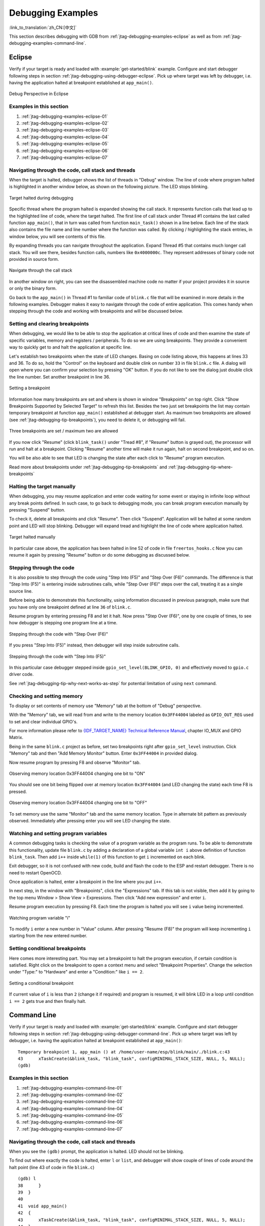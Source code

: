 Debugging Examples
==================
:link_to_translation:`zh_CN:[中文]`

This section describes debugging with GDB from :ref:`jtag-debugging-examples-eclipse` as well as from :ref:`jtag-debugging-examples-command-line`.

.. highlight:: none

.. _jtag-debugging-examples-eclipse:

Eclipse
-------

Verify if your target is ready and loaded with :example:`get-started/blink` example. Configure and start debugger following steps in section :ref:`jtag-debugging-using-debugger-eclipse`. Pick up where target was left by debugger, i.e. having the application halted at breakpoint established at ``app_main()``.

.. figure:: ../../../_static/debug-perspective.jpg
    :align: center
    :alt: Debug Perspective in Eclipse
    :figclass: align-center

    Debug Perspective in Eclipse


Examples in this section
^^^^^^^^^^^^^^^^^^^^^^^^

1. :ref:`jtag-debugging-examples-eclipse-01`
2. :ref:`jtag-debugging-examples-eclipse-02`
3. :ref:`jtag-debugging-examples-eclipse-03`
4. :ref:`jtag-debugging-examples-eclipse-04`
5. :ref:`jtag-debugging-examples-eclipse-05`
6. :ref:`jtag-debugging-examples-eclipse-06`
7. :ref:`jtag-debugging-examples-eclipse-07`


.. _jtag-debugging-examples-eclipse-01:

Navigating through the code, call stack and threads
^^^^^^^^^^^^^^^^^^^^^^^^^^^^^^^^^^^^^^^^^^^^^^^^^^^

When the target is halted, debugger shows the list of threads in "Debug" window. The line of code where program halted is highlighted in another window below, as shown on the following picture. The LED stops blinking.

.. figure:: ../../../_static/debugging-target-halted.jpg
    :align: center
    :alt: Target halted during debugging
    :figclass: align-center

    Target halted during debugging

Specific thread where the program halted is expanded showing the call stack. It represents function calls that lead up to the highlighted line of code, where the target halted. The first line of call stack under Thread #1 contains the last called function ``app_main()``, that in turn was called from function ``main_task()`` shown in a line below. Each line of the stack also contains the file name and line number where the function was called. By clicking / highlighting the stack entries, in window below, you will see contents of this file.

By expanding threads you can navigate throughout the application. Expand Thread #5 that contains much longer call stack. You will see there, besides function calls, numbers like ``0x4000000c``. They represent addresses of binary code not provided in source form.

.. figure:: ../../../_static/debugging-navigate-through-the-stack.jpg
    :align: center
    :alt: Navigate through the call stack
    :figclass: align-center

    Navigate through the call stack

In another window on right, you can see the disassembled machine code no matter if your project provides it in source or only the binary form.

Go back to the ``app_main()`` in Thread #1 to familiar code of ``blink.c`` file that will be examined in more details in the following examples. Debugger makes it easy to navigate through the code of entire application. This comes handy when stepping through the code and working with breakpoints and will be discussed below.


.. _jtag-debugging-examples-eclipse-02:

Setting and clearing breakpoints
^^^^^^^^^^^^^^^^^^^^^^^^^^^^^^^^

When debugging, we would like to be able to stop the application at critical lines of code and then examine the state of specific variables, memory and registers / peripherals. To do so we are using breakpoints. They provide a convenient way to quickly get to and halt the application at specific line.

Let's establish two breakpoints when the state of LED changes. Basing on code listing above, this happens at lines 33 and 36. To do so, hold the "Control" on the keyboard and double clink on number ``33`` in file ``blink.c`` file. A dialog will open where you can confirm your selection by pressing "OK" button. If you do not like to see the dialog just double click the line number. Set another breakpoint in line 36.

.. figure:: ../../../_static/debugging-setting-breakpoint.jpg
    :align: center
    :alt: Setting a breakpoint
    :figclass: align-center

    Setting a breakpoint

Information how many breakpoints are set and where is shown in window "Breakpoints" on top right. Click "Show Breakpoints Supported by Selected Target" to refresh this list. Besides the two just set breakpoints the list may contain temporary breakpoint at function ``app_main()`` established at debugger start. As maximum two breakpoints are allowed (see :ref:`jtag-debugging-tip-breakpoints`), you need to delete it, or debugging will fail.

.. figure:: ../../../_static/debugging-three-breakpoints-set.jpg
    :align: center
    :alt: Three breakpoints are set / maximum two are allowed
    :figclass: align-center

    Three breakpoints are set / maximum two are allowed

If you now click "Resume" (click ``blink_task()`` under "Tread #8", if "Resume" button is grayed out), the processor will run and halt at a breakpoint. Clicking "Resume" another time will make it run again, halt on second breakpoint, and so on.

You will be also able to see that LED is changing the state after each click to "Resume" program execution.

Read more about breakpoints under :ref:`jtag-debugging-tip-breakpoints` and :ref:`jtag-debugging-tip-where-breakpoints`


.. _jtag-debugging-examples-eclipse-03:

Halting the target manually
^^^^^^^^^^^^^^^^^^^^^^^^^^^

When debugging, you may resume application and enter code waiting for some event or staying in infinite loop without any break points defined. In such case, to go back to debugging mode, you can break program execution manually by pressing "Suspend" button.

To check it, delete all breakpoints and click "Resume". Then click "Suspend". Application will be halted at some random point and LED will stop blinking. Debugger will expand tread and highlight the line of code where application halted.

.. figure:: ../../../_static/debugging-target-halted-manually.jpg
    :align: center
    :alt: Target halted manually
    :figclass: align-center

    Target halted manually

In particular case above, the application has been halted in line 52 of code in file ``freertos_hooks.c`` Now you can resume it again by pressing "Resume" button or do some debugging as discussed below.


.. _jtag-debugging-examples-eclipse-04:

Stepping through the code
^^^^^^^^^^^^^^^^^^^^^^^^^

It is also possible to step through the code using "Step Into (F5)" and "Step Over (F6)" commands. The difference is that "Step Into (F5)" is entering inside subroutines calls, while "Step Over (F6)" steps over the call, treating it as a single source line.

Before being able to demonstrate this functionality, using information discussed in previous paragraph, make sure that you have only one breakpoint defined at line ``36`` of ``blink.c``.

Resume program by entering pressing F8 and let it halt. Now press "Step Over (F6)", one by one couple of times, to see how debugger is stepping one program line at a time.

.. figure:: ../../../_static/debugging-step-over.jpg
    :align: center
    :alt: Stepping through the code with "Step Over (F6)"
    :figclass: align-center

    Stepping through the code with "Step Over (F6)"

If you press "Step Into (F5)" instead, then debugger will step inside subroutine calls.

.. figure:: ../../../_static/debugging-step-into.jpg
    :align: center
    :alt: Stepping through the code with "Step Into (F5)"
    :figclass: align-center

    Stepping through the code with "Step Into (F5)"

In this particular case debugger stepped inside ``gpio_set_level(BLINK_GPIO, 0)`` and effectively moved to ``gpio.c`` driver code.

See :ref:`jtag-debugging-tip-why-next-works-as-step` for potential limitation of using ``next`` command.


.. _jtag-debugging-examples-eclipse-05:

Checking and setting memory
^^^^^^^^^^^^^^^^^^^^^^^^^^^
To display or set contents of memory use "Memory" tab at the bottom of "Debug" perspective.

With the "Memory" tab, we will read from and write to the memory location ``0x3FF44004`` labeled as ``GPIO_OUT_REG`` used to set and clear individual GPIO's.

For more information please refer to `{IDF_TARGET_NAME} Technical Reference Manual <{IDF_TARGET_TRM_EN_URL}>`__, chapter IO_MUX and GPIO Matrix.

Being in the same ``blink.c`` project as before, set two breakpoints right after ``gpio_set_level`` instruction. Click "Memory" tab and then "Add Memory Monitor" button. Enter ``0x3FF44004`` in provided dialog.

Now resume program by pressing F8 and observe "Monitor" tab.

.. figure:: ../../../_static/debugging-memory-location-on.jpg
    :align: center
    :alt: Observing memory location 0x3FF44004 changing one bit to ON"
    :figclass: align-center

    Observing memory location 0x3FF44004 changing one bit to "ON"

You should see one bit being flipped over at memory location ``0x3FF44004`` (and LED changing the state) each time F8 is pressed.

.. figure:: ../../../_static/debugging-memory-location-off.jpg
    :align: center
    :alt: Observing memory location 0x3FF44004 changing one bit to ON"
    :figclass: align-center

    Observing memory location 0x3FF44004 changing one bit to "OFF"

To set memory use the same "Monitor" tab and the same memory location. Type in alternate bit pattern as previously observed. Immediately after pressing enter you will see LED changing the state.


.. _jtag-debugging-examples-eclipse-06:

Watching and setting program variables
^^^^^^^^^^^^^^^^^^^^^^^^^^^^^^^^^^^^^^

A common debugging tasks is checking the value of a program variable as the program runs. To be able to demonstrate this functionality, update file ``blink.c`` by adding a declaration of a global variable ``int i`` above definition of function ``blink_task``. Then add ``i++`` inside ``while(1)`` of this function to get ``i`` incremented on each blink.

Exit debugger, so it is not confused with new code, build and flash the code to the ESP and restart debugger. There is no need to restart OpenOCD.

Once application is halted, enter a breakpoint in the line where you put ``i++``.

In next step, in the window with "Breakpoints", click the "Expressions" tab. If this tab is not visible, then add it by going to the top menu Window > Show View > Expressions. Then click "Add new expression" and enter ``i``.

Resume program execution by pressing F8. Each time the program is halted you will see ``i`` value being incremented.

.. figure:: ../../../_static/debugging-watch-variable.jpg
    :align: center
    :alt: Watching program variable "i"
    :figclass: align-center

    Watching program variable "i"


To modify ``i`` enter a new number in "Value" column. After pressing "Resume (F8)" the program will keep incrementing ``i`` starting from the new entered number.


.. _jtag-debugging-examples-eclipse-07:

Setting conditional breakpoints
^^^^^^^^^^^^^^^^^^^^^^^^^^^^^^^

Here comes more interesting part. You may set a breakpoint to halt the program execution, if certain condition is satisfied. Right click on the breakpoint to open a context menu and select "Breakpoint Properties". Change the selection under "Type:" to "Hardware" and enter a "Condition:" like ``i == 2``.

.. figure:: ../../../_static/debugging-setting-conditional-breakpoint.jpg
    :align: center
    :alt: Setting a conditional breakpoint
    :figclass: align-center

    Setting a conditional breakpoint

If current value of ``i`` is less than ``2`` (change it if required) and program is resumed, it will blink LED in a loop until condition ``i == 2`` gets true and then finally halt.


.. _jtag-debugging-examples-command-line:

Command Line
------------

Verify if your target is ready and loaded with :example:`get-started/blink` example. Configure and start debugger following steps in section :ref:`jtag-debugging-using-debugger-command-line`. Pick up where target was left by debugger, i.e. having the application halted at breakpoint established at ``app_main()``::

    Temporary breakpoint 1, app_main () at /home/user-name/esp/blink/main/./blink.c:43
    43      xTaskCreate(&blink_task, "blink_task", configMINIMAL_STACK_SIZE, NULL, 5, NULL);
    (gdb)



Examples in this section
^^^^^^^^^^^^^^^^^^^^^^^^

1. :ref:`jtag-debugging-examples-command-line-01`
2. :ref:`jtag-debugging-examples-command-line-02`
3. :ref:`jtag-debugging-examples-command-line-03`
4. :ref:`jtag-debugging-examples-command-line-04`
5. :ref:`jtag-debugging-examples-command-line-05`
6. :ref:`jtag-debugging-examples-command-line-06`
7. :ref:`jtag-debugging-examples-command-line-07`


.. _jtag-debugging-examples-command-line-01:

Navigating through the code, call stack and threads
^^^^^^^^^^^^^^^^^^^^^^^^^^^^^^^^^^^^^^^^^^^^^^^^^^^

When you see the ``(gdb)`` prompt, the application is halted. LED should not be blinking.

To find out where exactly the code is halted, enter ``l`` or ``list``, and debugger will show couple of lines of code around the halt point (line 43 of code in file ``blink.c``) ::

    (gdb) l
    38      }
    39  }
    40
    41  void app_main()
    42  {
    43      xTaskCreate(&blink_task, "blink_task", configMINIMAL_STACK_SIZE, NULL, 5, NULL);
    44  }
    (gdb)


Check how code listing works by entering, e.g. ``l 30, 40`` to see particular range of lines of code.

You can use ``bt`` or ``backtrace`` to see what function calls lead up to this code::

    (gdb) bt
    #0  app_main () at /home/user-name/esp/blink/main/./blink.c:43
    #1  0x400d057e in main_task (args=0x0) at /home/user-name/esp/esp-idf/components/{IDF_TARGET_PATH_NAME}/./cpu_start.c:339
    (gdb)

Line #0 of output provides the last function call before the application halted, i.e. ``app_main ()`` we have listed previously. The ``app_main ()`` was in turn called by function ``main_task`` from line 339 of code located in file ``cpu_start.c``.

To get to the context of ``main_task`` in file ``cpu_start.c``, enter ``frame  N``, where N = 1, because the ``main_task`` is listed under #1)::

    (gdb) frame 1
    #1  0x400d057e in main_task (args=0x0) at /home/user-name/esp/esp-idf/components/{IDF_TARGET_PATH_NAME}/./cpu_start.c:339
    339     app_main();
    (gdb)

Enter ``l`` and this will reveal the piece of code that called ``app_main()`` (in line 339)::

    (gdb) l
    334         ;
    335     }
    336 #endif
    337     //Enable allocation in region where the startup stacks were located.
    338     heap_caps_enable_nonos_stack_heaps();
    339     app_main();
    340     vTaskDelete(NULL);
    341 }
    342
    (gdb)

By listing some lines before, you will see the function name ``main_task`` we have been looking for::

    (gdb) l 326, 341
    326 static void main_task(void* args)
    327 {
    328     // Now that the application is about to start, disable boot watchdogs
    329     REG_CLR_BIT(TIMG_WDTCONFIG0_REG(0), TIMG_WDT_FLASHBOOT_MOD_EN_S);
    330     REG_CLR_BIT(RTC_CNTL_WDTCONFIG0_REG, RTC_CNTL_WDT_FLASHBOOT_MOD_EN);
    331 #if !CONFIG_FREERTOS_UNICORE
    332     // Wait for FreeRTOS initialization to finish on APP CPU, before replacing its startup stack
    333     while (port_xSchedulerRunning[1] == 0) {
    334         ;
    335     }
    336 #endif
    337     //Enable allocation in region where the startup stacks were located.
    338     heap_caps_enable_nonos_stack_heaps();
    339     app_main();
    340     vTaskDelete(NULL);
    341 }
    (gdb)

To see the other code, enter ``i threads``. This will show the list of threads running on target::

    (gdb) i threads
      Id   Target Id         Frame
      8    Thread 1073411336 (dport) 0x400d0848 in dport_access_init_core (arg=<optimized out>)
        at /home/user-name/esp/esp-idf/components/{IDF_TARGET_PATH_NAME}/./dport_access.c:170
      7    Thread 1073408744 (ipc0) xQueueGenericReceive (xQueue=0x3ffae694, pvBuffer=0x0, xTicksToWait=1644638200,
        xJustPeeking=0) at /home/user-name/esp/esp-idf/components/freertos/./queue.c:1452
      6    Thread 1073431096 (Tmr Svc) prvTimerTask (pvParameters=0x0)
        at /home/user-name/esp/esp-idf/components/freertos/./timers.c:445
      5    Thread 1073410208 (ipc1 : Running) 0x4000bfea in ?? ()
      4    Thread 1073432224 (dport) dport_access_init_core (arg=0x0)
        at /home/user-name/esp/esp-idf/components/{IDF_TARGET_PATH_NAME}/./dport_access.c:150
      3    Thread 1073413156 (IDLE) prvIdleTask (pvParameters=0x0)
        at /home/user-name/esp/esp-idf/components/freertos/./tasks.c:3282
      2    Thread 1073413512 (IDLE) prvIdleTask (pvParameters=0x0)
        at /home/user-name/esp/esp-idf/components/freertos/./tasks.c:3282
    * 1    Thread 1073411772 (main : Running) app_main () at /home/user-name/esp/blink/main/./blink.c:43
    (gdb)

The thread list shows the last function calls per each thread together with the name of C source file if available.

You can navigate to specific thread by entering  ``thread N``, where ``N`` is the thread Id. To see how it works go to thread thread 5::

    (gdb) thread 5
    [Switching to thread 5 (Thread 1073410208)]
    #0  0x4000bfea in ?? ()
    (gdb)

Then check the backtrace::

    (gdb) bt
    #0  0x4000bfea in ?? ()
    #1  0x40083a85 in vPortCPUReleaseMutex (mux=<optimized out>) at /home/user-name/esp/esp-idf/components/freertos/./port.c:415
    #2  0x40083fc8 in vTaskSwitchContext () at /home/user-name/esp/esp-idf/components/freertos/./tasks.c:2846
    #3  0x4008532b in _frxt_dispatch ()
    #4  0x4008395c in xPortStartScheduler () at /home/user-name/esp/esp-idf/components/freertos/./port.c:222
    #5  0x4000000c in ?? ()
    #6  0x4000000c in ?? ()
    #7  0x4000000c in ?? ()
    #8  0x4000000c in ?? ()
    (gdb)

As you see, the backtrace  may contain several entries. This will let you check what exact sequence of function calls lead to the code where the target halted. Question marks ``??`` instead of a function name indicate that application is available only in binary format, without any source file in C language. The value like ``0x4000bfea`` is the memory address of the function call.

Using ``bt``, ``i threads``, ``thread N`` and ``list`` commands we are now able to navigate through the code of entire application. This comes handy when stepping through the code and working with breakpoints and will be discussed below.


.. _jtag-debugging-examples-command-line-02:

Setting and clearing breakpoints
^^^^^^^^^^^^^^^^^^^^^^^^^^^^^^^^

When debugging, we would like to be able to stop the application at critical lines of code and then examine the state of specific variables, memory and registers / peripherals. To do so we are using breakpoints. They provide a convenient way to quickly get to and halt the application at specific line.

Let's establish two breakpoints when the state of LED changes. Basing on code listing above this happens at lines 33 and 36. Breakpoints may be established using command ``break M`` where M is the code line number::

    (gdb) break 33
    Breakpoint 2 at 0x400db6f6: file /home/user-name/esp/blink/main/./blink.c, line 33.
    (gdb) break 36
    Breakpoint 3 at 0x400db704: file /home/user-name/esp/blink/main/./blink.c, line 36.

If you new enter ``c``, the processor will run and halt at a breakpoint. Entering ``c`` another time will make it run again, halt on second breakpoint, and so on::

    (gdb) c
    Continuing.
    Target halted. PRO_CPU: PC=0x400DB6F6 (active)    APP_CPU: PC=0x400D10D8

    Breakpoint 2, blink_task (pvParameter=0x0) at /home/user-name/esp/blink/main/./blink.c:33
    33          gpio_set_level(BLINK_GPIO, 0);
    (gdb) c
    Continuing.
    Target halted. PRO_CPU: PC=0x400DB6F8 (active)    APP_CPU: PC=0x400D10D8
    Target halted. PRO_CPU: PC=0x400DB704 (active)    APP_CPU: PC=0x400D10D8

    Breakpoint 3, blink_task (pvParameter=0x0) at /home/user-name/esp/blink/main/./blink.c:36
    36          gpio_set_level(BLINK_GPIO, 1);
    (gdb)

You will be also able to see that LED is changing the state only if you resume program execution by entering ``c``.

To examine how many breakpoints are set and where, use command ``info break``::

    (gdb) info break
    Num     Type           Disp Enb Address    What
    2       breakpoint     keep y   0x400db6f6 in blink_task at /home/user-name/esp/blink/main/./blink.c:33
        breakpoint already hit 1 time
    3       breakpoint     keep y   0x400db704 in blink_task at /home/user-name/esp/blink/main/./blink.c:36
        breakpoint already hit 1 time
    (gdb)

Please note that breakpoint numbers (listed under ``Num``) start with ``2``. This is because first breakpoint has been already established at function ``app_main()`` by running command ``thb app_main`` on debugger launch. As it was a temporary breakpoint, it has been automatically deleted and now is not listed anymore.

To remove breakpoints enter ``delete N`` command (in short ``d N``), where ``N`` is the breakpoint number::

    (gdb) delete 1
    No breakpoint number 1.
    (gdb) delete 2
    (gdb)

Read more about breakpoints under :ref:`jtag-debugging-tip-breakpoints` and :ref:`jtag-debugging-tip-where-breakpoints`


.. _jtag-debugging-examples-command-line-03:

Halting and resuming the application
^^^^^^^^^^^^^^^^^^^^^^^^^^^^^^^^^^^^

When debugging, you may resume application and enter code waiting for some event or staying in infinite loop without any break points defined. In such case, to go back to debugging mode, you can break program execution manually by entering Ctrl+C.

To check it delete all breakpoints and enter ``c`` to resume application. Then enter Ctrl+C. Application will be halted at some random point and LED will stop blinking. Debugger will print the following::

    (gdb) c
    Continuing.
    ^CTarget halted. PRO_CPU: PC=0x400D0C00             APP_CPU: PC=0x400D0C00 (active)
    [New Thread 1073433352]

    Program received signal SIGINT, Interrupt.
    [Switching to Thread 1073413512]
    0x400d0c00 in esp_vApplicationIdleHook () at /home/user-name/esp/esp-idf/components/{IDF_TARGET_PATH_NAME}/./freertos_hooks.c:52
    52          asm("waiti 0");
    (gdb)

In particular case above, the application has been halted in line 52 of code in file ``freertos_hooks.c``. Now you can resume it again by enter ``c`` or do some debugging as discussed below.

.. note::

    In MSYS2 shell Ctrl+C does not halt the target but exists debugger. To resolve this issue consider debugging with :ref:`jtag-debugging-examples-eclipse` or check a workaround under http://www.mingw.org/wiki/Workaround_for_GDB_Ctrl_C_Interrupt.


.. _jtag-debugging-examples-command-line-04:

Stepping through the code
^^^^^^^^^^^^^^^^^^^^^^^^^

It is also possible to step through the code using ``step`` and ``next`` commands (in short ``s`` and ``n``). The difference is that ``step`` is entering inside subroutines calls, while ``next`` steps over the call, treating it as a single source line.

To demonstrate this functionality, using command ``break`` and ``delete`` discussed in previous paragraph, make sure that you have only one breakpoint defined at line ``36`` of ``blink.c``::

    (gdb) info break
    Num     Type           Disp Enb Address    What
    3       breakpoint     keep y   0x400db704 in blink_task at /home/user-name/esp/blink/main/./blink.c:36
        breakpoint already hit 1 time
    (gdb)

Resume program by entering ``c`` and let it halt::

    (gdb) c
    Continuing.
    Target halted. PRO_CPU: PC=0x400DB754 (active)    APP_CPU: PC=0x400D1128

    Breakpoint 3, blink_task (pvParameter=0x0) at /home/user-name/esp/blink/main/./blink.c:36
    36          gpio_set_level(BLINK_GPIO, 1);
    (gdb)

Then enter ``n`` couple of times to see how debugger is stepping one program line at a time::

    (gdb) n
    Target halted. PRO_CPU: PC=0x400DB756 (active)    APP_CPU: PC=0x400D1128
    Target halted. PRO_CPU: PC=0x400DB758 (active)    APP_CPU: PC=0x400D1128
    Target halted. PRO_CPU: PC=0x400DC04C (active)    APP_CPU: PC=0x400D1128
    Target halted. PRO_CPU: PC=0x400DB75B (active)    APP_CPU: PC=0x400D1128
    37          vTaskDelay(1000 / portTICK_PERIOD_MS);
    (gdb) n
    Target halted. PRO_CPU: PC=0x400DB75E (active)    APP_CPU: PC=0x400D1128
    Target halted. PRO_CPU: PC=0x400846FC (active)    APP_CPU: PC=0x400D1128
    Target halted. PRO_CPU: PC=0x400DB761 (active)    APP_CPU: PC=0x400D1128
    Target halted. PRO_CPU: PC=0x400DB746 (active)    APP_CPU: PC=0x400D1128
    33          gpio_set_level(BLINK_GPIO, 0);
    (gdb)

If you enter ``s`` instead, then debugger will step inside subroutine calls::

    (gdb) s
    Target halted. PRO_CPU: PC=0x400DB748 (active)    APP_CPU: PC=0x400D1128
    Target halted. PRO_CPU: PC=0x400DB74B (active)    APP_CPU: PC=0x400D1128
    Target halted. PRO_CPU: PC=0x400DC04C (active)    APP_CPU: PC=0x400D1128
    Target halted. PRO_CPU: PC=0x400DC04F (active)    APP_CPU: PC=0x400D1128
    gpio_set_level (gpio_num=GPIO_NUM_4, level=0) at /home/user-name/esp/esp-idf/components/driver/./gpio.c:183
    183     GPIO_CHECK(GPIO_IS_VALID_OUTPUT_GPIO(gpio_num), "GPIO output gpio_num error", ESP_ERR_INVALID_ARG);
    (gdb)

In this particular case debugger stepped inside ``gpio_set_level(BLINK_GPIO, 0)`` and effectively moved to ``gpio.c`` driver code.

See :ref:`jtag-debugging-tip-why-next-works-as-step` for potential limitation of using ``next`` command.


.. _jtag-debugging-examples-command-line-05:

Checking and setting memory
^^^^^^^^^^^^^^^^^^^^^^^^^^^

Displaying the contents of memory is done with command ``x``. With additional parameters you may vary the format and count of memory locations displayed. Run ``help x`` to see more details. Companion command to ``x`` is ``set`` that let you write values to the memory.

We will demonstrate how ``x`` and ``set`` work by reading from and writing to the memory location ``0x3FF44004`` labeled as ``GPIO_OUT_REG`` used to set and clear individual GPIO's.

For more information please refer to `{IDF_TARGET_NAME} Technical Reference Manual <{IDF_TARGET_TRM_EN_URL}>`__, chapter IO_MUX and GPIO Matrix.

Being in the same ``blink.c`` project as before, set two breakpoints right after ``gpio_set_level`` instruction. Enter two times ``c`` to get to the break point followed by ``x /1wx 0x3FF44004`` to display contents of ``GPIO_OUT_REG`` memory location::

    (gdb) c
    Continuing.
    Target halted. PRO_CPU: PC=0x400DB75E (active)    APP_CPU: PC=0x400D1128
    Target halted. PRO_CPU: PC=0x400DB74E (active)    APP_CPU: PC=0x400D1128

    Breakpoint 2, blink_task (pvParameter=0x0) at /home/user-name/esp/blink/main/./blink.c:34
    34          vTaskDelay(1000 / portTICK_PERIOD_MS);
    (gdb) x /1wx 0x3FF44004
    0x3ff44004: 0x00000000
    (gdb) c
    Continuing.
    Target halted. PRO_CPU: PC=0x400DB751 (active)    APP_CPU: PC=0x400D1128
    Target halted. PRO_CPU: PC=0x400DB75B (active)    APP_CPU: PC=0x400D1128

    Breakpoint 3, blink_task (pvParameter=0x0) at /home/user-name/esp/blink/main/./blink.c:37
    37          vTaskDelay(1000 / portTICK_PERIOD_MS);
    (gdb) x /1wx 0x3FF44004
    0x3ff44004: 0x00000010
    (gdb)

If your are blinking LED connected to GPIO4, then you should see fourth bit being flipped each time the LED changes the state::

    0x3ff44004: 0x00000000
    ...
    0x3ff44004: 0x00000010

Now, when the LED is off, that corresponds to ``0x3ff44004: 0x00000000`` being displayed, try using ``set`` command to set this bit by writting ``0x00000010`` to the same memory location::

    (gdb) x /1wx 0x3FF44004
    0x3ff44004: 0x00000000
    (gdb) set {unsigned int}0x3FF44004=0x000010

You should see the LED to turn on immediately after entering ``set {unsigned int}0x3FF44004=0x000010`` command.


.. _jtag-debugging-examples-command-line-06:

Watching and setting program variables
^^^^^^^^^^^^^^^^^^^^^^^^^^^^^^^^^^^^^^

A common debugging tasks is checking the value of a program variable as the program runs. To be able to demonstrate this functionality, update file ``blink.c`` by adding a declaration of a global variable ``int i`` above definition of function ``blink_task``. Then add ``i++`` inside ``while(1)`` of this function to get ``i`` incremented on each blink.

Exit debugger, so it is not confused with new code, build and flash the code to the ESP and restart debugger. There is no need to restart OpenOCD.

Once application is halted, enter the command ``watch i``::

    (gdb) watch i
    Hardware watchpoint 2: i
    (gdb)

This will insert so called "watchpoint" in each place of code where variable ``i`` is being modified. Now enter ``continue`` to resume the application and observe it being halted::

    (gdb) c
    Continuing.
    Target halted. PRO_CPU: PC=0x400DB751 (active)    APP_CPU: PC=0x400D0811
    [New Thread 1073432196]

    Program received signal SIGTRAP, Trace/breakpoint trap.
    [Switching to Thread 1073432196]
    0x400db751 in blink_task (pvParameter=0x0) at /home/user-name/esp/blink/main/./blink.c:33
    33          i++;
    (gdb)

Resume application couple more times so ``i`` gets incremented. Now you can enter ``print i`` (in short ``p i``) to check the current value of ``i``::

    (gdb) p i
    $1 = 3
    (gdb)

To modify the value of ``i`` use ``set`` command as below (you can then print it out to check if it has been indeed changed)::

    (gdb) set var i = 0
    (gdb) p i
    $3 = 0
    (gdb)

You may have up to two watchpoints, see :ref:`jtag-debugging-tip-breakpoints`.


.. _jtag-debugging-examples-command-line-07:

Setting conditional breakpoints
^^^^^^^^^^^^^^^^^^^^^^^^^^^^^^^

Here comes more interesting part. You may set a breakpoint to halt the program execution, if certain condition is satisfied. Delete existing breakpoints and try this::

    (gdb) break blink.c:34 if (i == 2)
    Breakpoint 3 at 0x400db753: file /home/user-name/esp/blink/main/./blink.c, line 34.
    (gdb)

Above command sets conditional breakpoint to halt program execution in line ``34`` of ``blink.c`` if ``i == 2``.

If current value of ``i`` is less than ``2`` and program is resumed, it will blink LED in a loop until condition ``i == 2`` gets true and then finally halt::

    (gdb) set var i = 0
    (gdb) c
    Continuing.
    Target halted. PRO_CPU: PC=0x400DB755 (active)    APP_CPU: PC=0x400D112C
    Target halted. PRO_CPU: PC=0x400DB753 (active)    APP_CPU: PC=0x400D112C
    Target halted. PRO_CPU: PC=0x400DB755 (active)    APP_CPU: PC=0x400D112C
    Target halted. PRO_CPU: PC=0x400DB753 (active)    APP_CPU: PC=0x400D112C

    Breakpoint 3, blink_task (pvParameter=0x0) at /home/user-name/esp/blink/main/./blink.c:34
    34          gpio_set_level(BLINK_GPIO, 0);
    (gdb)


Obtaining help on commands
^^^^^^^^^^^^^^^^^^^^^^^^^^

Commands presented so for should provide are very basis and intended to let you quickly get started with JTAG debugging. Check help what are the other commands at you disposal. To obtain help on syntax and functionality of particular command, being at ``(gdb)`` prompt type ``help`` and command name::

    (gdb) help next
    Step program, proceeding through subroutine calls.
    Usage: next [N]
    Unlike "step", if the current source line calls a subroutine,
    this command does not enter the subroutine, but instead steps over
    the call, in effect treating it as a single source line.
    (gdb)

By typing just ``help``, you will get top level list of command classes, to aid you drilling down to more details. Optionally refer to available GDB cheat sheets, for instance https://darkdust.net/files/GDB%20Cheat%20Sheet.pdf. Good to have as a reference (even if not all commands are applicable in an embedded environment).


Ending debugger session
^^^^^^^^^^^^^^^^^^^^^^^

To quit debugger enter ``q``::

    (gdb) q
    A debugging session is active.

        Inferior 1 [Remote target] will be detached.

    Quit anyway? (y or n) y
    Detaching from program: /home/user-name/esp/blink/build/blink.elf, Remote target
    Ending remote debugging.
    user-name@computer-name:~/esp/blink$
